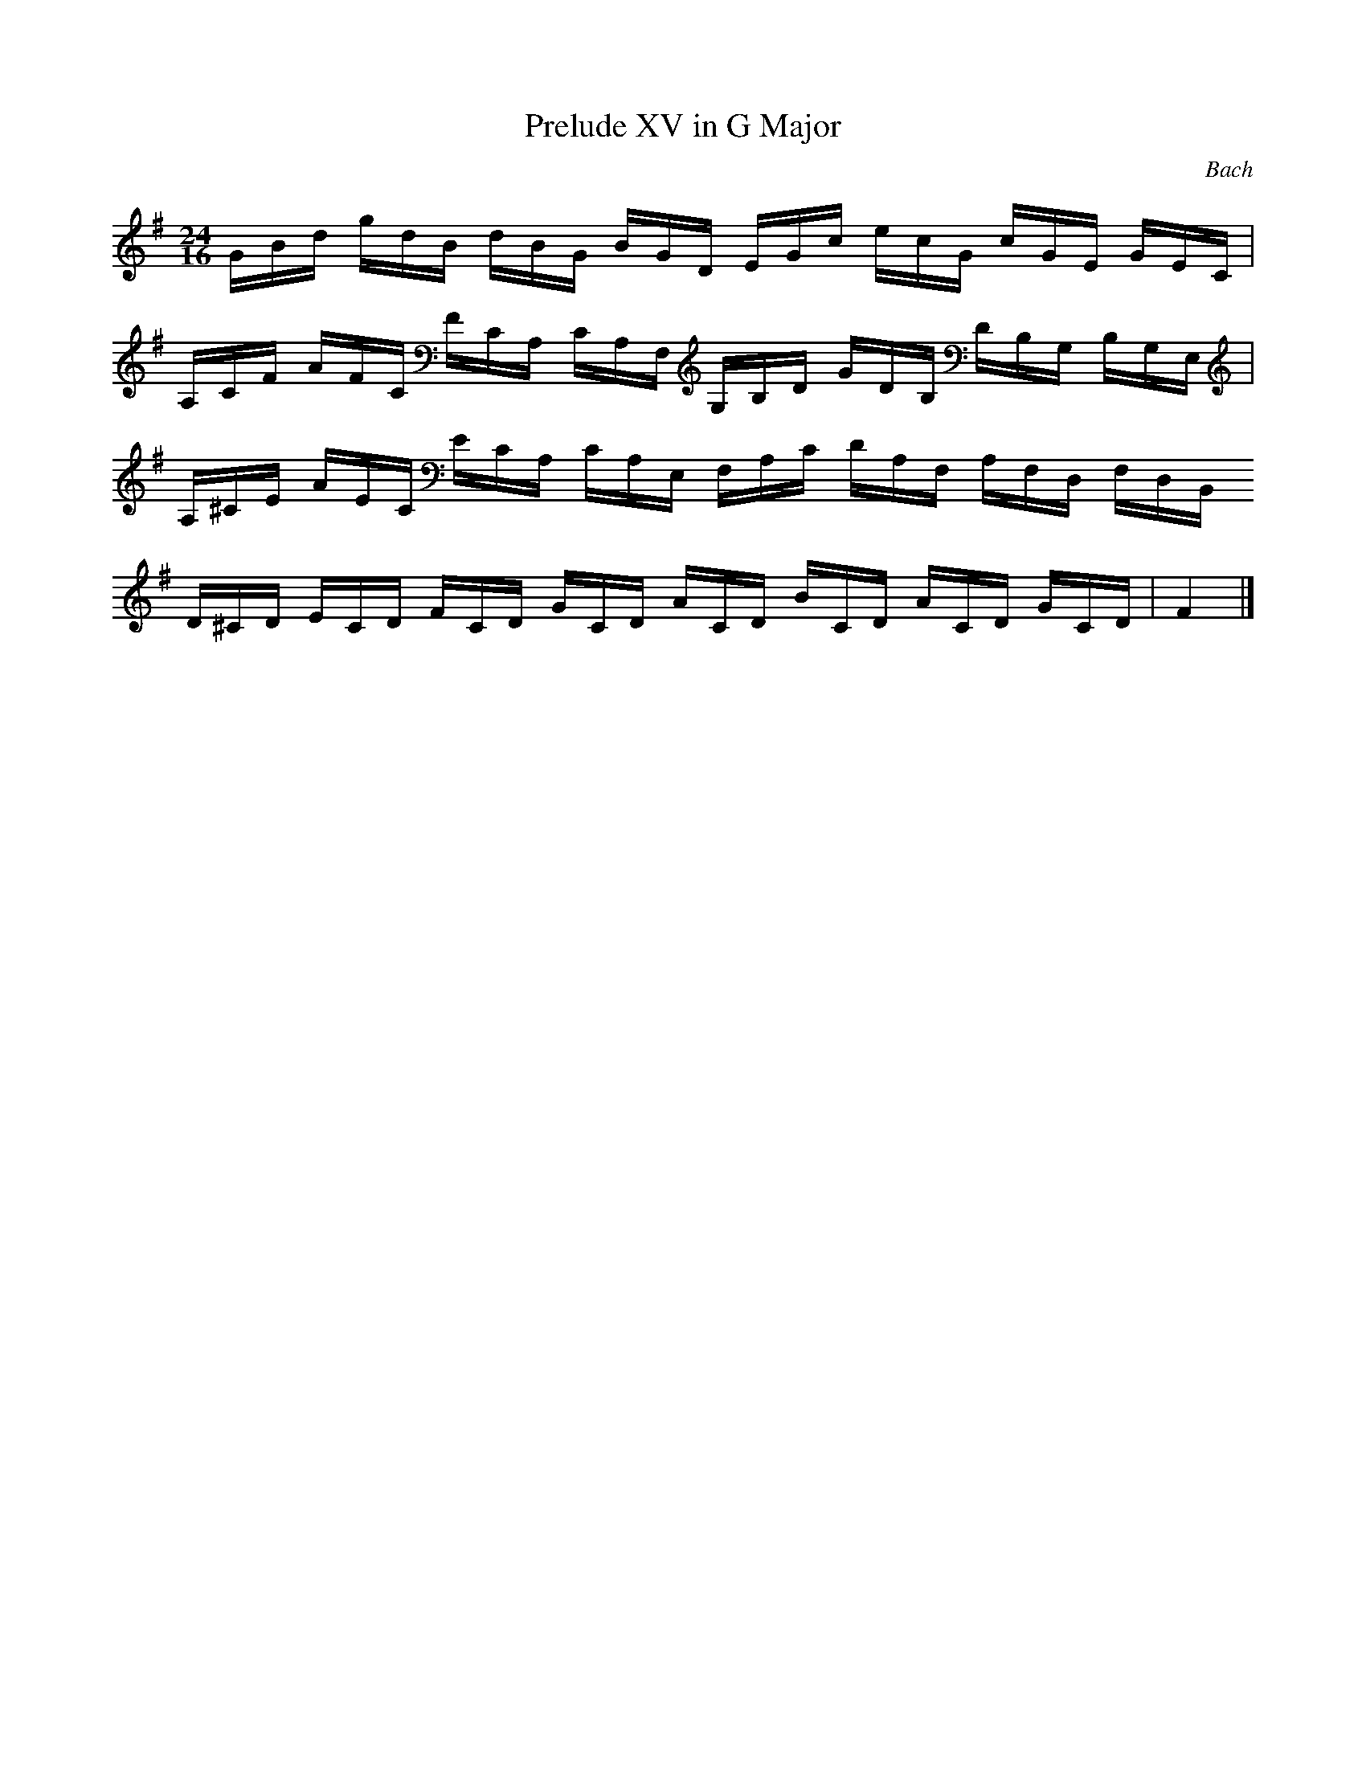 X:1
T:Prelude XV in G Major
C:Bach
M:24/16
K:G
L:1/16
GBd gdB dBG BGD EGc ecG cGE GEC |
A,CF AFC FCA, CA,F, G,B,D GDB, DB,G, B,G,E, |
A,^CE AEC ECA, CA,E, F,A,C DA,F, A,F,D, F,D,B,,
D^CD ECD FCD GCD ACD BCD ACD GCD | F4 |]

